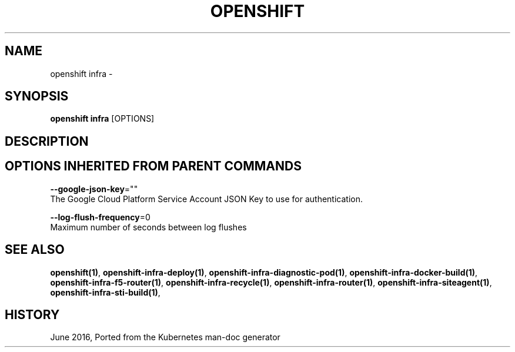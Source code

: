 .TH "OPENSHIFT" "1" " Openshift CLI User Manuals" "Openshift" "June 2016"  ""


.SH NAME
.PP
openshift infra \-


.SH SYNOPSIS
.PP
\fBopenshift infra\fP [OPTIONS]


.SH DESCRIPTION

.SH OPTIONS INHERITED FROM PARENT COMMANDS
.PP
\fB\-\-google\-json\-key\fP=""
    The Google Cloud Platform Service Account JSON Key to use for authentication.

.PP
\fB\-\-log\-flush\-frequency\fP=0
    Maximum number of seconds between log flushes


.SH SEE ALSO
.PP
\fBopenshift(1)\fP, \fBopenshift\-infra\-deploy(1)\fP, \fBopenshift\-infra\-diagnostic\-pod(1)\fP, \fBopenshift\-infra\-docker\-build(1)\fP, \fBopenshift\-infra\-f5\-router(1)\fP, \fBopenshift\-infra\-recycle(1)\fP, \fBopenshift\-infra\-router(1)\fP, \fBopenshift\-infra\-siteagent(1)\fP, \fBopenshift\-infra\-sti\-build(1)\fP,


.SH HISTORY
.PP
June 2016, Ported from the Kubernetes man\-doc generator
